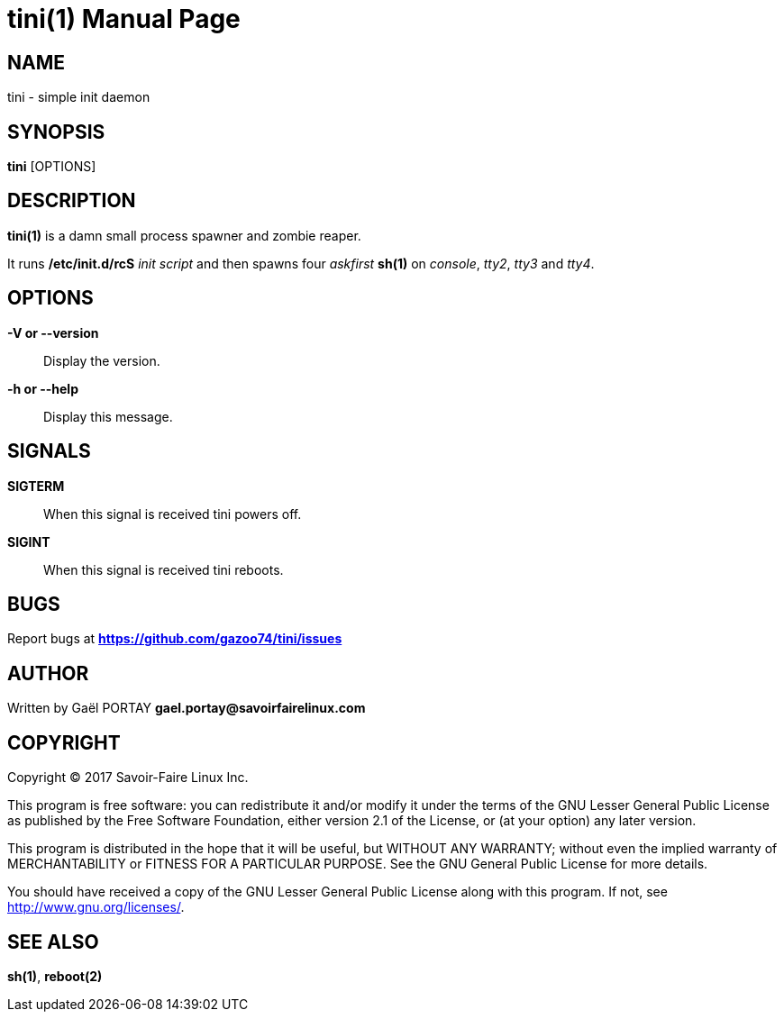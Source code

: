 = tini(1)
:doctype: manpage
:author: Gaël PORTAY
:email: gael.portay@savoirfairelinux.com
:lang: en
:man manual: tini Manual
:man source: tini 0.1

== NAME

tini - simple init daemon

== SYNOPSIS

*tini* [OPTIONS]

== DESCRIPTION

*tini(1)* is a damn small process spawner and zombie reaper.

It runs */etc/init.d/rcS* _init script_ and then spawns four _askfirst_ *sh(1)*
on _console_, _tty2_, _tty3_ and _tty4_.

== OPTIONS

**-V or --version**::
	Display the version.

**-h or --help**::
	Display this message.

== SIGNALS

**SIGTERM**::
	When this signal is received tini powers off.

**SIGINT**::
	When this signal is received tini reboots.

== BUGS

Report bugs at *https://github.com/gazoo74/tini/issues*

== AUTHOR

Written by Gaël PORTAY *gael.portay@savoirfairelinux.com*

== COPYRIGHT

Copyright (C) 2017 Savoir-Faire Linux Inc.

This program is free software: you can redistribute it and/or modify
it under the terms of the GNU Lesser General Public License as published by
the Free Software Foundation, either version 2.1 of the License, or
(at your option) any later version.

This program is distributed in the hope that it will be useful,
but WITHOUT ANY WARRANTY; without even the implied warranty of
MERCHANTABILITY or FITNESS FOR A PARTICULAR PURPOSE.  See the
GNU General Public License for more details.

You should have received a copy of the GNU Lesser General Public License
along with this program.  If not, see <http://www.gnu.org/licenses/>.

== SEE ALSO

*sh(1)*, *reboot(2)*
